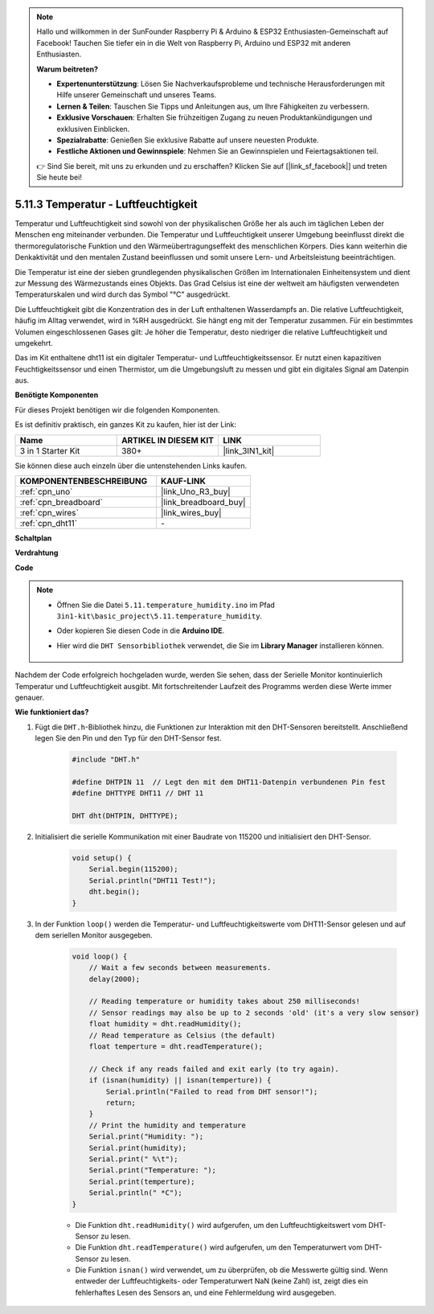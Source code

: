 .. note::

    Hallo und willkommen in der SunFounder Raspberry Pi & Arduino & ESP32 Enthusiasten-Gemeinschaft auf Facebook! Tauchen Sie tiefer ein in die Welt von Raspberry Pi, Arduino und ESP32 mit anderen Enthusiasten.

    **Warum beitreten?**

    - **Expertenunterstützung**: Lösen Sie Nachverkaufsprobleme und technische Herausforderungen mit Hilfe unserer Gemeinschaft und unseres Teams.
    - **Lernen & Teilen**: Tauschen Sie Tipps und Anleitungen aus, um Ihre Fähigkeiten zu verbessern.
    - **Exklusive Vorschauen**: Erhalten Sie frühzeitigen Zugang zu neuen Produktankündigungen und exklusiven Einblicken.
    - **Spezialrabatte**: Genießen Sie exklusive Rabatte auf unsere neuesten Produkte.
    - **Festliche Aktionen und Gewinnspiele**: Nehmen Sie an Gewinnspielen und Feiertagsaktionen teil.

    👉 Sind Sie bereit, mit uns zu erkunden und zu erschaffen? Klicken Sie auf [|link_sf_facebook|] und treten Sie heute bei!

.. _ar_dht11:


5.11.3 Temperatur - Luftfeuchtigkeit
=======================================

Temperatur und Luftfeuchtigkeit sind sowohl von der physikalischen Größe her als auch im täglichen Leben der Menschen eng miteinander verbunden. 
Die Temperatur und Luftfeuchtigkeit unserer Umgebung beeinflusst direkt die thermoregulatorische Funktion und den Wärmeübertragungseffekt des menschlichen Körpers. 
Dies kann weiterhin die Denkaktivität und den mentalen Zustand beeinflussen und somit unsere Lern- und Arbeitsleistung beeinträchtigen.

Die Temperatur ist eine der sieben grundlegenden physikalischen Größen im Internationalen Einheitensystem und dient zur Messung des Wärmezustands eines Objekts. 
Das Grad Celsius ist eine der weltweit am häufigsten verwendeten Temperaturskalen und wird durch das Symbol "℃" ausgedrückt.

Die Luftfeuchtigkeit gibt die Konzentration des in der Luft enthaltenen Wasserdampfs an. 
Die relative Luftfeuchtigkeit, häufig im Alltag verwendet, wird in %RH ausgedrückt. Sie hängt eng mit der Temperatur zusammen. 
Für ein bestimmtes Volumen eingeschlossenen Gases gilt: Je höher die Temperatur, desto niedriger die relative Luftfeuchtigkeit und umgekehrt.

.. image:: img/Dht11.png

Das im Kit enthaltene dht11 ist ein digitaler Temperatur- und Luftfeuchtigkeitssensor. Er nutzt einen kapazitiven Feuchtigkeitssensor und einen Thermistor, um die Umgebungsluft zu messen und gibt ein digitales Signal am Datenpin aus.

**Benötigte Komponenten**

Für dieses Projekt benötigen wir die folgenden Komponenten.

Es ist definitiv praktisch, ein ganzes Kit zu kaufen, hier ist der Link:

.. list-table::
    :widths: 20 20 20
    :header-rows: 1

    *   - Name	
        - ARTIKEL IN DIESEM KIT
        - LINK
    *   - 3 in 1 Starter Kit
        - 380+
        - |link_3IN1_kit|

Sie können diese auch einzeln über die untenstehenden Links kaufen.

.. list-table::
    :widths: 30 20
    :header-rows: 1

    *   - KOMPONENTENBESCHREIBUNG
        - KAUF-LINK

    *   - :ref:`cpn_uno`
        - |link_Uno_R3_buy|
    *   - :ref:`cpn_breadboard`
        - |link_breadboard_buy|
    *   - :ref:`cpn_wires`
        - |link_wires_buy|
    *   - :ref:`cpn_dht11`
        - \-

**Schaltplan**

.. image:: img/circuit_7.3_dht11.png

**Verdrahtung**

.. image:: img/dht11_bb.jpg

**Code**

.. note::

    * Öffnen Sie die Datei ``5.11.temperature_humidity.ino`` im Pfad ``3in1-kit\basic_project\5.11.temperature_humidity``.
    * Oder kopieren Sie diesen Code in die **Arduino IDE**.
    * Hier wird die ``DHT Sensorbibliothek`` verwendet, die Sie im **Library Manager** installieren können.

        .. image:: ../img/lib_dht11.png

.. raw:: html
    
    <iframe src=https://create.arduino.cc/editor/sunfounder01/c5b4c902-f39d-45a6-9a17-1308056041a8/preview?embed style="height:510px;width:100%;margin:10px 0" frameborder=0></iframe>

Nachdem der Code erfolgreich hochgeladen wurde, werden Sie sehen, dass der Serielle Monitor kontinuierlich Temperatur und Luftfeuchtigkeit ausgibt. Mit fortschreitender Laufzeit des Programms werden diese Werte immer genauer.


**Wie funktioniert das?**

#. Fügt die ``DHT.h``-Bibliothek hinzu, die Funktionen zur Interaktion mit den DHT-Sensoren bereitstellt. Anschließend legen Sie den Pin und den Typ für den DHT-Sensor fest.

    .. code-block:: arduino

        #include "DHT.h"

        #define DHTPIN 11  // Legt den mit dem DHT11-Datenpin verbundenen Pin fest
        #define DHTTYPE DHT11 // DHT 11 

        DHT dht(DHTPIN, DHTTYPE);

#. Initialisiert die serielle Kommunikation mit einer Baudrate von 115200 und initialisiert den DHT-Sensor.

    .. code-block:: arduino

        void setup() {
            Serial.begin(115200);
            Serial.println("DHT11 Test!");
            dht.begin();
        }

#. In der Funktion ``loop()`` werden die Temperatur- und Luftfeuchtigkeitswerte vom DHT11-Sensor gelesen und auf dem seriellen Monitor ausgegeben.

    .. code-block:: arduino

        void loop() {
            // Wait a few seconds between measurements.
            delay(2000);

            // Reading temperature or humidity takes about 250 milliseconds!
            // Sensor readings may also be up to 2 seconds 'old' (it's a very slow sensor)
            float humidity = dht.readHumidity();
            // Read temperature as Celsius (the default)
            float temperture = dht.readTemperature();

            // Check if any reads failed and exit early (to try again).
            if (isnan(humidity) || isnan(temperture)) {
                Serial.println("Failed to read from DHT sensor!");
                return;
            }
            // Print the humidity and temperature
            Serial.print("Humidity: ");
            Serial.print(humidity);
            Serial.print(" %\t");
            Serial.print("Temperature: ");
            Serial.print(temperture);
            Serial.println(" *C");
        }

    * Die Funktion ``dht.readHumidity()`` wird aufgerufen, um den Luftfeuchtigkeitswert vom DHT-Sensor zu lesen.
    * Die Funktion ``dht.readTemperature()`` wird aufgerufen, um den Temperaturwert vom DHT-Sensor zu lesen.
    * Die Funktion ``isnan()`` wird verwendet, um zu überprüfen, ob die Messwerte gültig sind. Wenn entweder der Luftfeuchtigkeits- oder Temperaturwert NaN (keine Zahl) ist, zeigt dies ein fehlerhaftes Lesen des Sensors an, und eine Fehlermeldung wird ausgegeben.

